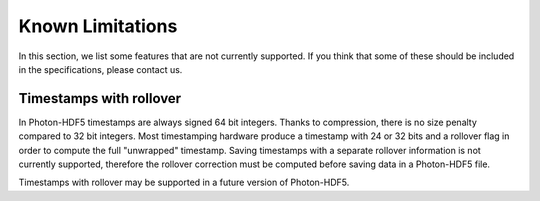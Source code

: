 Known Limitations
=================

In this section, we list some features that are not currently supported.
If you think that some of these should be included in the specifications,
please contact us.


Timestamps with rollover
------------------------

In Photon-HDF5 timestamps are always signed 64 bit integers. Thanks to
compression, there is no size penalty compared to 32 bit integers. Most
timestamping hardware produce a timestamp with 24 or 32 bits
and a rollover flag in order to compute the full "unwrapped" timestamp.
Saving timestamps with a separate rollover information is not currently
supported, therefore the rollover correction must be computed before
saving data in a Photon-HDF5 file.

Timestamps with rollover may be supported in a future version of Photon-HDF5.

